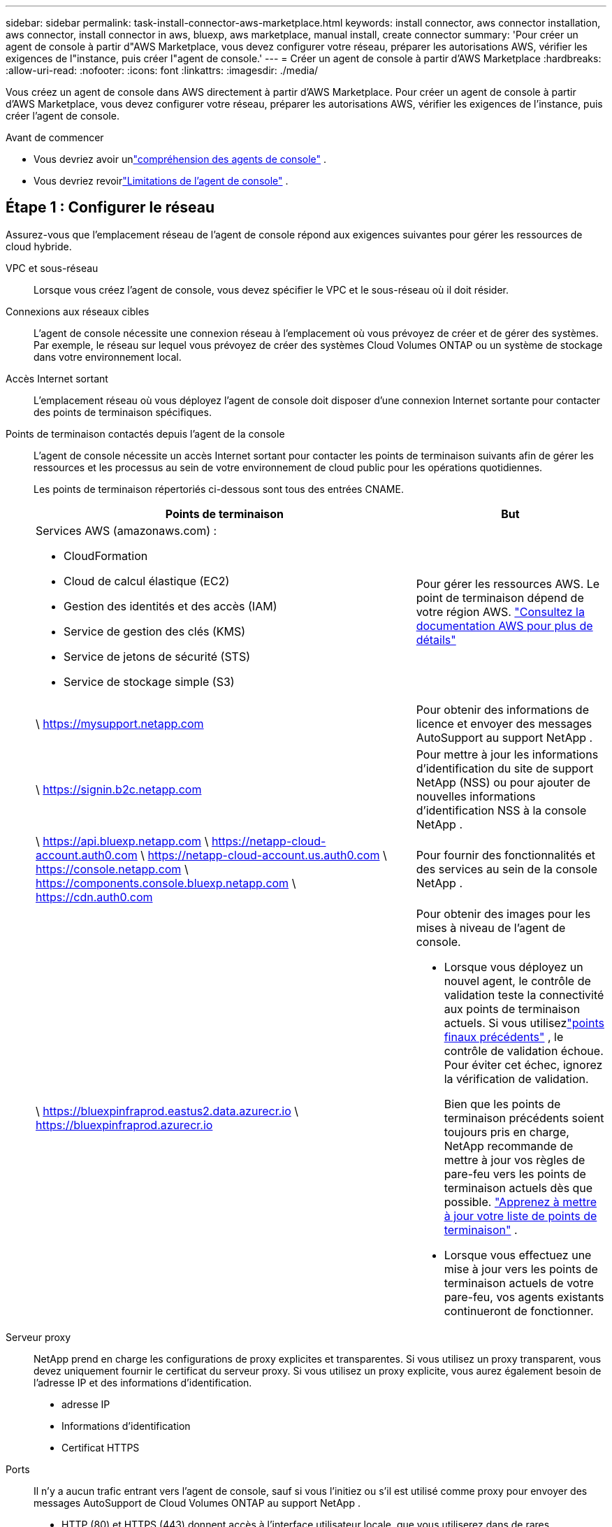 ---
sidebar: sidebar 
permalink: task-install-connector-aws-marketplace.html 
keywords: install connector, aws connector installation, aws connector, install connector in aws, bluexp, aws marketplace, manual install, create connector 
summary: 'Pour créer un agent de console à partir d"AWS Marketplace, vous devez configurer votre réseau, préparer les autorisations AWS, vérifier les exigences de l"instance, puis créer l"agent de console.' 
---
= Créer un agent de console à partir d'AWS Marketplace
:hardbreaks:
:allow-uri-read: 
:nofooter: 
:icons: font
:linkattrs: 
:imagesdir: ./media/


[role="lead"]
Vous créez un agent de console dans AWS directement à partir d’AWS Marketplace.  Pour créer un agent de console à partir d'AWS Marketplace, vous devez configurer votre réseau, préparer les autorisations AWS, vérifier les exigences de l'instance, puis créer l'agent de console.

.Avant de commencer
* Vous devriez avoir unlink:concept-connectors.html["compréhension des agents de console"] .
* Vous devriez revoirlink:reference-limitations.html["Limitations de l'agent de console"] .




== Étape 1 : Configurer le réseau

Assurez-vous que l’emplacement réseau de l’agent de console répond aux exigences suivantes pour gérer les ressources de cloud hybride.

VPC et sous-réseau:: Lorsque vous créez l’agent de console, vous devez spécifier le VPC et le sous-réseau où il doit résider.


Connexions aux réseaux cibles:: L'agent de console nécessite une connexion réseau à l'emplacement où vous prévoyez de créer et de gérer des systèmes.  Par exemple, le réseau sur lequel vous prévoyez de créer des systèmes Cloud Volumes ONTAP ou un système de stockage dans votre environnement local.


Accès Internet sortant:: L’emplacement réseau où vous déployez l’agent de console doit disposer d’une connexion Internet sortante pour contacter des points de terminaison spécifiques.


Points de terminaison contactés depuis l'agent de la console:: L'agent de console nécessite un accès Internet sortant pour contacter les points de terminaison suivants afin de gérer les ressources et les processus au sein de votre environnement de cloud public pour les opérations quotidiennes.
+
--
Les points de terminaison répertoriés ci-dessous sont tous des entrées CNAME.

[cols="2a,1a"]
|===
| Points de terminaison | But 


 a| 
Services AWS (amazonaws.com) :

* CloudFormation
* Cloud de calcul élastique (EC2)
* Gestion des identités et des accès (IAM)
* Service de gestion des clés (KMS)
* Service de jetons de sécurité (STS)
* Service de stockage simple (S3)

 a| 
Pour gérer les ressources AWS.  Le point de terminaison dépend de votre région AWS. https://docs.aws.amazon.com/general/latest/gr/rande.html["Consultez la documentation AWS pour plus de détails"^]



 a| 
\ https://mysupport.netapp.com
 a| 
Pour obtenir des informations de licence et envoyer des messages AutoSupport au support NetApp .



 a| 
\ https://signin.b2c.netapp.com
 a| 
Pour mettre à jour les informations d'identification du site de support NetApp (NSS) ou pour ajouter de nouvelles informations d'identification NSS à la console NetApp .



 a| 
\ https://api.bluexp.netapp.com \ https://netapp-cloud-account.auth0.com \ https://netapp-cloud-account.us.auth0.com \ https://console.netapp.com \ https://components.console.bluexp.netapp.com \ https://cdn.auth0.com
 a| 
Pour fournir des fonctionnalités et des services au sein de la console NetApp .



 a| 
\ https://bluexpinfraprod.eastus2.data.azurecr.io \ https://bluexpinfraprod.azurecr.io
 a| 
Pour obtenir des images pour les mises à niveau de l'agent de console.

* Lorsque vous déployez un nouvel agent, le contrôle de validation teste la connectivité aux points de terminaison actuels.  Si vous utilisezlink:link:reference-networking-saas-console-previous.html["points finaux précédents"] , le contrôle de validation échoue.  Pour éviter cet échec, ignorez la vérification de validation.
+
Bien que les points de terminaison précédents soient toujours pris en charge, NetApp recommande de mettre à jour vos règles de pare-feu vers les points de terminaison actuels dès que possible. link:reference-networking-saas-console-previous.html#update-endpoint-list["Apprenez à mettre à jour votre liste de points de terminaison"] .

* Lorsque vous effectuez une mise à jour vers les points de terminaison actuels de votre pare-feu, vos agents existants continueront de fonctionner.


|===
--


Serveur proxy:: NetApp prend en charge les configurations de proxy explicites et transparentes.  Si vous utilisez un proxy transparent, vous devez uniquement fournir le certificat du serveur proxy.  Si vous utilisez un proxy explicite, vous aurez également besoin de l'adresse IP et des informations d'identification.
+
--
* adresse IP
* Informations d'identification
* Certificat HTTPS


--


Ports:: Il n'y a aucun trafic entrant vers l'agent de console, sauf si vous l'initiez ou s'il est utilisé comme proxy pour envoyer des messages AutoSupport de Cloud Volumes ONTAP au support NetApp .
+
--
* HTTP (80) et HTTPS (443) donnent accès à l'interface utilisateur locale, que vous utiliserez dans de rares circonstances.
* SSH (22) n'est nécessaire que si vous devez vous connecter à l'hôte pour le dépannage.
* Les connexions entrantes via le port 3128 sont requises si vous déployez des systèmes Cloud Volumes ONTAP dans un sous-réseau où une connexion Internet sortante n'est pas disponible.
+
Si les systèmes Cloud Volumes ONTAP ne disposent pas d'une connexion Internet sortante pour envoyer des messages AutoSupport , la console configure automatiquement ces systèmes pour utiliser un serveur proxy inclus avec l'agent de la console.  La seule exigence est de s’assurer que le groupe de sécurité de l’agent de console autorise les connexions entrantes sur le port 3128.  Vous devrez ouvrir ce port après avoir déployé l’agent de console.



--


Activer NTP:: Si vous prévoyez d'utiliser NetApp Data Classification pour analyser vos sources de données d'entreprise, vous devez activer un service NTP (Network Time Protocol) sur l'agent de console et sur le système NetApp Data Classification afin que l'heure soit synchronisée entre les systèmes. https://docs.netapp.com/us-en/bluexp-classification/concept-cloud-compliance.html["En savoir plus sur la classification des données NetApp"^]
+
--
Implémentez cet accès réseau après avoir créé l’agent de console.

--




== Étape 2 : configurer les autorisations AWS

Pour préparer un déploiement sur une place de marché, créez des stratégies IAM dans AWS et attachez-les à un rôle IAM.  Lorsque vous créez l'agent de console à partir d'AWS Marketplace, vous êtes invité à sélectionner ce rôle IAM.

.Étapes
. Connectez-vous à la console AWS et accédez au service IAM.
. Créer une politique:
+
.. Sélectionnez *Politiques > Créer une politique*.
.. Sélectionnez *JSON* et copiez et collez le contenu dulink:reference-permissions-aws.html["Politique IAM pour l'agent de console"] .
.. Terminez les étapes restantes pour créer la politique.
+
Vous devrez peut-être créer une deuxième stratégie en fonction des services de données NetApp que vous prévoyez d’utiliser.  Pour les régions standard, les autorisations sont réparties sur deux politiques.  Deux politiques sont requises en raison d'une limite de taille maximale de caractères pour les politiques gérées dans AWS. link:reference-permissions-aws.html["En savoir plus sur les stratégies IAM pour l'agent de console"] .



. Créer un rôle IAM :
+
.. Sélectionnez *Rôles > Créer un rôle*.
.. Sélectionnez *Service AWS > EC2*.
.. Ajoutez des autorisations en joignant la politique que vous venez de créer.
.. Terminez les étapes restantes pour créer le rôle.




.Résultat
Vous disposez désormais d’un rôle IAM que vous pouvez associer à l’instance EC2 lors du déploiement à partir d’AWS Marketplace.



== Étape 3 : Examiner les exigences de l'instance

Lorsque vous créez l’agent de console, vous devez choisir un type d’instance EC2 qui répond aux exigences suivantes.

processeur:: 8 cœurs ou 8 vCPU
BÉLIER:: 32 Go
Type d'instance AWS EC2:: Un type d’instance qui répond aux exigences de CPU et de RAM ci-dessus.  Nous recommandons t3.2xlarge.




== Étape 4 : Créer l’agent de console

Créez l’agent de console directement à partir d’AWS Marketplace.

.À propos de cette tâche
La création de l’agent de console à partir d’AWS Marketplace déploie une instance EC2 dans AWS à l’aide d’une configuration par défaut. link:reference-connector-default-config.html["En savoir plus sur la configuration par défaut de l'agent de console"] .

.Avant de commencer
Vous devriez avoir les éléments suivants :

* Un VPC et un sous-réseau qui répondent aux exigences de mise en réseau.
* Un rôle IAM avec une politique attachée qui inclut les autorisations requises pour l’agent de la console.
* Autorisations d'abonnement et de désabonnement de la place de marché AWS pour votre utilisateur IAM.
* Une compréhension des exigences en matière de CPU et de RAM pour l’instance.
* Une paire de clés pour l'instance EC2.


.Étapes
. Aller à la https://aws.amazon.com/marketplace/pp/prodview-jbay5iyfmu6ui["Liste des agents de la console NetApp sur AWS Marketplace"^]
. Sur la page Marketplace, sélectionnez *Continuer pour s'abonner*.
. Pour vous abonner au logiciel, sélectionnez *Accepter les conditions*.
+
Le processus d'abonnement peut prendre quelques minutes.

. Une fois le processus d'abonnement terminé, sélectionnez *Continuer vers la configuration*.
. Sur la page *Configurer ce logiciel*, assurez-vous d'avoir sélectionné la bonne région, puis sélectionnez *Continuer pour lancer*.
. Sur la page *Lancer ce logiciel*, sous *Choisir une action*, sélectionnez *Lancer via EC2*, puis sélectionnez *Lancer*.
+
Utilisez la console EC2 pour lancer l’instance et attacher un rôle IAM.  Cela n'est pas possible avec l'action *Lancer depuis le site Web*.

. Suivez les instructions pour configurer et déployer l’instance :
+
** *Nom et balises* : saisissez un nom et des balises pour l'instance.
** *Images d'application et de système d'exploitation* : ignorez cette section.  L'AMI de l'agent de console est déjà sélectionné.
** *Type d'instance* : Selon la disponibilité de la région, choisissez un type d'instance qui répond aux exigences de RAM et de CPU (t3.2xlarge est présélectionné et recommandé).
** *Paire de clés (connexion)* : sélectionnez la paire de clés que vous souhaitez utiliser pour vous connecter en toute sécurité à l'instance.
** *Paramètres réseau* : Modifiez les paramètres réseau selon vos besoins :
+
*** Choisissez le VPC et le sous-réseau souhaités.
*** Spécifiez si l’instance doit avoir une adresse IP publique.
*** Spécifiez les paramètres du groupe de sécurité qui activent les méthodes de connexion requises pour l’instance de l’agent de console : SSH, HTTP et HTTPS.
+
link:reference-ports-aws.html["Afficher les règles du groupe de sécurité pour AWS"] .



** *Configurer le stockage* : Conservez la taille et le type de disque par défaut pour le volume racine.
+
Si vous souhaitez activer le chiffrement Amazon EBS sur le volume racine, sélectionnez *Avancé*, développez *Volume 1*, sélectionnez *Chiffré*, puis choisissez une clé KMS.

** *Détails avancés* : Sous *Profil d’instance IAM*, choisissez le rôle IAM qui inclut les autorisations requises pour l’agent de la console.
** *Résumé* : Consultez le résumé et sélectionnez *Lancer l'instance*.
+
AWS lance l'agent de console avec les paramètres spécifiés et l'agent de console s'exécute en environ dix minutes.



+

NOTE: Si l'installation échoue, vous pouvez consulter les journaux et un rapport pour vous aider à résoudre le problème.link:task-troubleshoot-connector.html#troubleshoot-installation["Découvrez comment résoudre les problèmes d’installation."]

. Ouvrez un navigateur Web à partir d’un hôte disposant d’une connexion à la machine virtuelle de l’agent de console et à l’URL de l’agent de console.
. Après vous être connecté, configurez l’agent de la console :
+
.. Spécifiez l’organisation de la console à associer à l’agent de la console.
.. Entrez un nom pour le système.
.. Sous *Exécutez-vous dans un environnement sécurisé ?*, gardez le mode restreint désactivé.
+
Gardez le mode restreint désactivé pour utiliser la console en mode standard.  Vous devez activer le mode restreint uniquement si vous disposez d'un environnement sécurisé et souhaitez déconnecter ce compte des services backend de la console.  Si c'est le cas,link:task-quick-start-restricted-mode.html["suivez les étapes pour démarrer avec la console NetApp en mode restreint"] .

.. Sélectionnez *Commençons*.




.Résultat
L'agent de console est maintenant installé et configuré avec votre organisation de console.

Ouvrez un navigateur Web et accédez à la https://console.netapp.com["Console NetApp"^] pour commencer à utiliser l'agent Console avec la Console.

Si vous avez des compartiments Amazon S3 dans le même compte AWS où vous avez créé l'agent de console, vous verrez un environnement de travail Amazon S3 apparaître automatiquement sur la page *Systèmes*. https://docs.netapp.com/us-en/bluexp-s3-storage/index.html["Apprenez à gérer les buckets S3 depuis la console NetApp"^]

